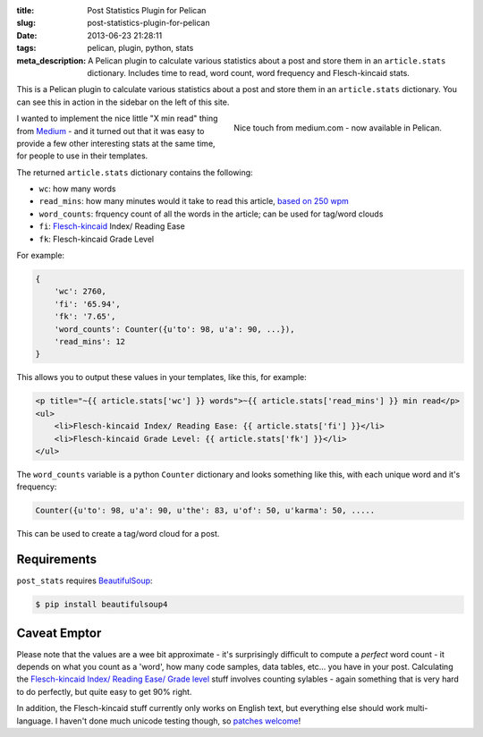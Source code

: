 :title: Post Statistics Plugin for Pelican
:slug: post-statistics-plugin-for-pelican
:date: 2013-06-23 21:28:11
:tags: pelican, plugin, python, stats
:meta_description: A Pelican plugin to calculate various statistics about a post and store them in an ``article.stats`` dictionary. Includes time to read, word count, word frequency and Flesch-kincaid stats.

This is a Pelican plugin to calculate various statistics about a post and store them in an ``article.stats`` dictionary. You can see this in action in the sidebar on the left of this site.

.. figure:: /static/images/posts/post-statistics-plugin-for-pelican/pelican-plugin-post-stats-medium-example.png
    :align: right

    Nice touch from medium.com - now available in Pelican.

I wanted to implement the nice little "X min read" thing from `Medium <https://medium.com/>`_ - and it turned out that it was easy to provide a few other interesting stats at the same time, for people to use in their templates.

The returned ``article.stats`` dictionary contains the following:

- ``wc``: how many words
- ``read_mins``: how many minutes would it take to read this article, `based on 250 wpm <http://en.wikipedia.org/wiki/Words_per_minute#Reading_and_comprehension>`_
- ``word_counts``: frquency count of all the words in the article; can be used for tag/word clouds
- ``fi``: `Flesch-kincaid <http://en.wikipedia.org/wiki/Flesch%E2%80%93Kincaid_readability_tests>`_ Index/ Reading Ease
- ``fk``: Flesch-kincaid Grade Level

For example:

.. code-block:: python

    {
        'wc': 2760,
        'fi': '65.94',
        'fk': '7.65',
        'word_counts': Counter({u'to': 98, u'a': 90, ...}),
        'read_mins': 12
    }

This allows you to output these values in your templates, like this, for example:

.. code-block:: html+jinja

	<p title="~{{ article.stats['wc'] }} words">~{{ article.stats['read_mins'] }} min read</p>
	<ul>
	    <li>Flesch-kincaid Index/ Reading Ease: {{ article.stats['fi'] }}</li>
	    <li>Flesch-kincaid Grade Level: {{ article.stats['fk'] }}</li>
	</ul>

The ``word_counts`` variable is a python ``Counter`` dictionary and looks something like this, with each unique word and it's frequency:

.. code-block:: python

	Counter({u'to': 98, u'a': 90, u'the': 83, u'of': 50, u'karma': 50, .....

This can be used to create a tag/word cloud for a post.

Requirements
----------------

``post_stats`` requires `BeautifulSoup <http://www.crummy.com/software/BeautifulSoup/bs4/doc/>`_:

.. code-block:: console

    $ pip install beautifulsoup4

Caveat Emptor
---------------

Please note that the values are a wee bit approximate - it's surprisingly difficult to compute a *perfect* word count - it depends on what you count as a 'word', how many code samples, data tables, etc... you have in your post. Calculating the `Flesch-kincaid Index/ Reading Ease/ Grade level <http://en.wikipedia.org/wiki/Flesch%E2%80%93Kincaid_readability_tests>`_ stuff involves counting sylables - again something that is very hard to do perfectly, but quite easy to get 90% right.

In addition, the Flesch-kincaid stuff currently only works on English text, but everything else should work multi-language. I haven't done much unicode testing though, so `patches welcome <https://github.com/getpelican/pelican-plugins>`_!